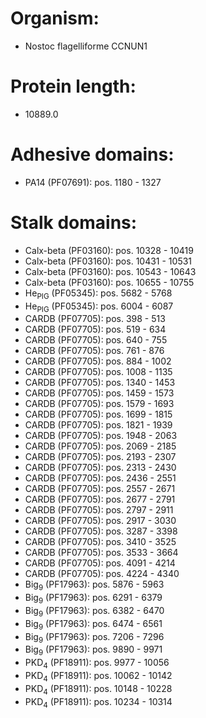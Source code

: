 * Organism:
- Nostoc flagelliforme CCNUN1
* Protein length:
- 10889.0
* Adhesive domains:
- PA14 (PF07691): pos. 1180 - 1327
* Stalk domains:
- Calx-beta (PF03160): pos. 10328 - 10419
- Calx-beta (PF03160): pos. 10431 - 10531
- Calx-beta (PF03160): pos. 10543 - 10643
- Calx-beta (PF03160): pos. 10655 - 10755
- He_PIG (PF05345): pos. 5682 - 5768
- He_PIG (PF05345): pos. 6004 - 6087
- CARDB (PF07705): pos. 398 - 513
- CARDB (PF07705): pos. 519 - 634
- CARDB (PF07705): pos. 640 - 755
- CARDB (PF07705): pos. 761 - 876
- CARDB (PF07705): pos. 884 - 1002
- CARDB (PF07705): pos. 1008 - 1135
- CARDB (PF07705): pos. 1340 - 1453
- CARDB (PF07705): pos. 1459 - 1573
- CARDB (PF07705): pos. 1579 - 1693
- CARDB (PF07705): pos. 1699 - 1815
- CARDB (PF07705): pos. 1821 - 1939
- CARDB (PF07705): pos. 1948 - 2063
- CARDB (PF07705): pos. 2069 - 2185
- CARDB (PF07705): pos. 2193 - 2307
- CARDB (PF07705): pos. 2313 - 2430
- CARDB (PF07705): pos. 2436 - 2551
- CARDB (PF07705): pos. 2557 - 2671
- CARDB (PF07705): pos. 2677 - 2791
- CARDB (PF07705): pos. 2797 - 2911
- CARDB (PF07705): pos. 2917 - 3030
- CARDB (PF07705): pos. 3287 - 3398
- CARDB (PF07705): pos. 3410 - 3525
- CARDB (PF07705): pos. 3533 - 3664
- CARDB (PF07705): pos. 4091 - 4214
- CARDB (PF07705): pos. 4224 - 4340
- Big_9 (PF17963): pos. 5876 - 5963
- Big_9 (PF17963): pos. 6291 - 6379
- Big_9 (PF17963): pos. 6382 - 6470
- Big_9 (PF17963): pos. 6474 - 6561
- Big_9 (PF17963): pos. 7206 - 7296
- Big_9 (PF17963): pos. 9890 - 9971
- PKD_4 (PF18911): pos. 9977 - 10056
- PKD_4 (PF18911): pos. 10062 - 10142
- PKD_4 (PF18911): pos. 10148 - 10228
- PKD_4 (PF18911): pos. 10234 - 10314

